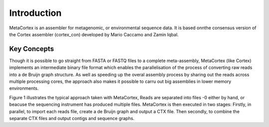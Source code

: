 Introduction
============

MetaCortex is an assembler for metagenomic, or environmental sequence data. It is based onnthe consensus version of the Cortex assembler (cortex_con) developed by Mario Caccamo and Zamin Iqbal.

Key Concepts
------------

Though it is possible to go straight from FASTA or FASTQ files to a complete meta-assembly, MetaCortex (like Cortex) implements an intermediate binary file format which enables the parallelisation of the process of converting raw reads into a de Bruijn graph structure. As well as speeding up the overal assembly process by sharing out the reads across multiple processing cores, the approach also makes it possible to carru out big assemblies in lower memory environments.

Figure 1 illustrates the typical approach taken with MetaCortex, Reads are separated into files -0 either by hand, or beacuse the sequencing instrument has produced multiple files. MetaCortex is then executed in two stages: Firstly, in parallel, to import each reads file, create a de Bruijn graph and output a CTX file. Then secondly, to combine the separate CTX files and output contigs and sequence graphs.


